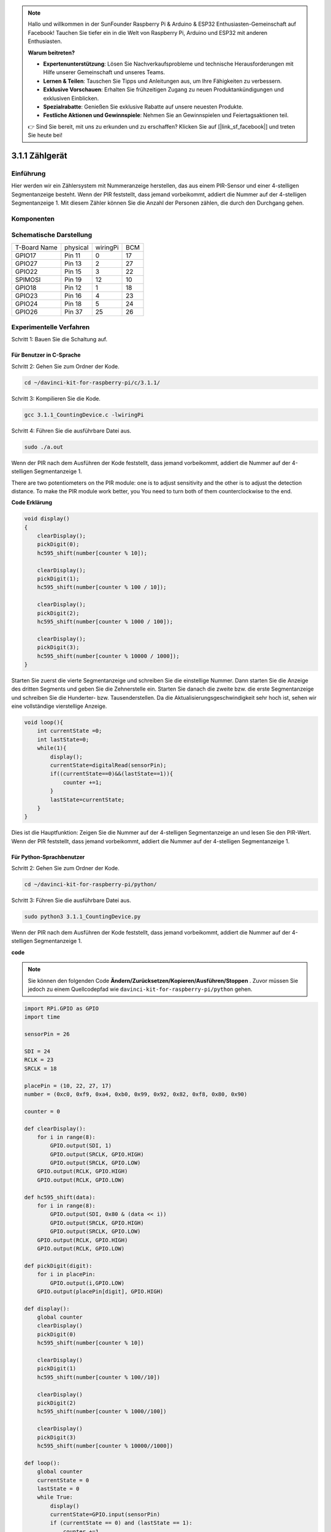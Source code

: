 .. note::

    Hallo und willkommen in der SunFounder Raspberry Pi & Arduino & ESP32 Enthusiasten-Gemeinschaft auf Facebook! Tauchen Sie tiefer ein in die Welt von Raspberry Pi, Arduino und ESP32 mit anderen Enthusiasten.

    **Warum beitreten?**

    - **Expertenunterstützung**: Lösen Sie Nachverkaufsprobleme und technische Herausforderungen mit Hilfe unserer Gemeinschaft und unseres Teams.
    - **Lernen & Teilen**: Tauschen Sie Tipps und Anleitungen aus, um Ihre Fähigkeiten zu verbessern.
    - **Exklusive Vorschauen**: Erhalten Sie frühzeitigen Zugang zu neuen Produktankündigungen und exklusiven Einblicken.
    - **Spezialrabatte**: Genießen Sie exklusive Rabatte auf unsere neuesten Produkte.
    - **Festliche Aktionen und Gewinnspiele**: Nehmen Sie an Gewinnspielen und Feiertagsaktionen teil.

    👉 Sind Sie bereit, mit uns zu erkunden und zu erschaffen? Klicken Sie auf [|link_sf_facebook|] und treten Sie heute bei!

3.1.1 Zählgerät
===================

Einführung
-----------------

Hier werden wir ein Zählersystem mit Nummeranzeige herstellen, 
das aus einem PIR-Sensor und einer 4-stelligen Segmentanzeige besteht. 
Wenn der PIR feststellt, dass jemand vorbeikommt, addiert die Nummer auf der 4-stelligen Segmentanzeige 1. 
Mit diesem Zähler können Sie die Anzahl der Personen zählen, die durch den Durchgang gehen.

Komponenten
---------------

.. image:: media/list_Counting_Device1.png
    :align: center

.. image:: media/list_Counting_Device2.png
    :align: center

Schematische Darstellung
------------------------------------

============ ======== ======== ===
T-Board Name physical wiringPi BCM
GPIO17       Pin 11   0        17
GPIO27       Pin 13   2        27
GPIO22       Pin 15   3        22
SPIMOSI      Pin 19   12       10
GPIO18       Pin 12   1        18
GPIO23       Pin 16   4        23
GPIO24       Pin 18   5        24
GPIO26       Pin 37   25       26
============ ======== ======== ===

.. image:: media/Schematic_three_one1.png
   :align: center

Experimentelle Verfahren
-----------------------------

Schritt 1: Bauen Sie die Schaltung auf.

.. image:: media/image235.png
   :width: 800

**Für Benutzer in C-Sprache**
^^^^^^^^^^^^^^^^^^^^^^^^^^^^^^^^^^^^

Schritt 2: Gehen Sie zum Ordner der Kode.

.. raw:: html

   <run></run>

.. code-block:: 

    cd ~/davinci-kit-for-raspberry-pi/c/3.1.1/

Schritt 3: Kompilieren Sie die Kode.

.. raw:: html

   <run></run>

.. code-block:: 

    gcc 3.1.1_CountingDevice.c -lwiringPi

Schritt 4: Führen Sie die ausführbare Datei aus.

.. raw:: html

    <run></run>
 
.. code-block:: 
 
    sudo ./a.out
 
Wenn der PIR nach dem Ausführen der Kode feststellt, dass jemand vorbeikommt, addiert die Nummer auf der 4-stelligen Segmentanzeige 1.

There are two potentiometers on the PIR module: one is to adjust sensitivity and the other is to adjust the detection distance. To make the PIR module work better, you You need to turn both of them counterclockwise to the end.

**Code Erklärung**

.. code-block:: c

    void display()
    {
        clearDisplay();
        pickDigit(0);
        hc595_shift(number[counter % 10]);

        clearDisplay();
        pickDigit(1);
        hc595_shift(number[counter % 100 / 10]);

        clearDisplay();
        pickDigit(2);
        hc595_shift(number[counter % 1000 / 100]);
     
        clearDisplay();
        pickDigit(3);
        hc595_shift(number[counter % 10000 / 1000]);
    }

Starten Sie zuerst die vierte Segmentanzeige und schreiben Sie die einstellige Nummer. 
Dann starten Sie die Anzeige des dritten Segments und geben Sie die Zehnerstelle ein. 
Starten Sie danach die zweite bzw. die erste Segmentanzeige und schreiben Sie die Hunderter- bzw. 
Tausenderstellen. Da die Aktualisierungsgeschwindigkeit sehr hoch ist, 
sehen wir eine vollständige vierstellige Anzeige.

.. code-block:: c

    void loop(){
        int currentState =0;
        int lastState=0;
        while(1){
            display();
            currentState=digitalRead(sensorPin);
            if((currentState==0)&&(lastState==1)){
                counter +=1;
            }
            lastState=currentState;
        }
    }

Dies ist die Hauptfunktion: 
Zeigen Sie die Nummer auf der 4-stelligen Segmentanzeige an und lesen Sie den PIR-Wert. 
Wenn der PIR feststellt, 
dass jemand vorbeikommt, addiert die Nummer auf der 4-stelligen Segmentanzeige 1.

**Für Python-Sprachbenutzer**
^^^^^^^^^^^^^^^^^^^^^^^^^^^^^^^

Schritt 2: Gehen Sie zum Ordner der Kode.

.. raw:: html

   <run></run>

.. code-block::

    cd ~/davinci-kit-for-raspberry-pi/python/

Schritt 3: Führen Sie die ausführbare Datei aus.

.. raw:: html

   <run></run>

.. code-block::

    sudo python3 3.1.1_CountingDevice.py

Wenn der PIR nach dem Ausführen der Kode feststellt, dass jemand vorbeikommt, addiert die Nummer auf der 4-stelligen Segmentanzeige 1.


**code**

.. note::

    Sie können den folgenden Code **Ändern/Zurücksetzen/Kopieren/Ausführen/Stoppen** . Zuvor müssen Sie jedoch zu einem Quellcodepfad wie ``davinci-kit-for-raspberry-pi/python`` gehen.
     
.. raw:: html

    <run></run>

.. code-block:: python

    import RPi.GPIO as GPIO
    import time

    sensorPin = 26

    SDI = 24
    RCLK = 23
    SRCLK = 18

    placePin = (10, 22, 27, 17)
    number = (0xc0, 0xf9, 0xa4, 0xb0, 0x99, 0x92, 0x82, 0xf8, 0x80, 0x90)

    counter = 0

    def clearDisplay():
        for i in range(8):
            GPIO.output(SDI, 1)
            GPIO.output(SRCLK, GPIO.HIGH)
            GPIO.output(SRCLK, GPIO.LOW)
        GPIO.output(RCLK, GPIO.HIGH)
        GPIO.output(RCLK, GPIO.LOW)    

    def hc595_shift(data): 
        for i in range(8):
            GPIO.output(SDI, 0x80 & (data << i))
            GPIO.output(SRCLK, GPIO.HIGH)
            GPIO.output(SRCLK, GPIO.LOW)
        GPIO.output(RCLK, GPIO.HIGH)
        GPIO.output(RCLK, GPIO.LOW)

    def pickDigit(digit):
        for i in placePin:
            GPIO.output(i,GPIO.LOW)
        GPIO.output(placePin[digit], GPIO.HIGH)

    def display():
        global counter                    
        clearDisplay() 
        pickDigit(0)  
        hc595_shift(number[counter % 10])

        clearDisplay()
        pickDigit(1)
        hc595_shift(number[counter % 100//10])

        clearDisplay()
        pickDigit(2)
        hc595_shift(number[counter % 1000//100])

        clearDisplay()
        pickDigit(3)
        hc595_shift(number[counter % 10000//1000])

    def loop():
        global counter
        currentState = 0
        lastState = 0
        while True:
            display()
            currentState=GPIO.input(sensorPin)
            if (currentState == 0) and (lastState == 1):
                counter +=1
            lastState=currentState

    def setup():
        GPIO.setmode(GPIO.BCM)
        GPIO.setup(SDI, GPIO.OUT)
        GPIO.setup(RCLK, GPIO.OUT)
        GPIO.setup(SRCLK, GPIO.OUT)
        for i in placePin:
            GPIO.setup(i, GPIO.OUT)
        GPIO.setup(sensorPin, GPIO.IN)

    def destroy():   # When "Ctrl+C" is pressed, the function is executed.
        GPIO.cleanup()

    if __name__ == '__main__':  # Program starting from here
        setup()
        try:
            loop()
        except KeyboardInterrupt:
            destroy()

**Code Erklärung**

Basierend auf der :ref:`py_4_sig` wird in dieser Lektion ein PIR-Modul hinzugefügt, um die automatische Zählung von Lektion 1.1.5 in Zählerkennung zu ändern. Wenn der PIR feststellt, dass jemand vorbeikommt, addiert die Nummer auf der 4-stelligen Segmentanzeige 1.



.. code-block:: python

    def display():
        global counter                    
        clearDisplay() 
        pickDigit(0)  
        hc595_shift(number[counter % 10])

        clearDisplay()
        pickDigit(1)
        hc595_shift(number[counter % 100//10])

        clearDisplay()
        pickDigit(2)
        hc595_shift(number[counter % 1000//100])

        clearDisplay()
        pickDigit(3)
        hc595_shift(number[counter % 10000//1000])

Starten Sie zuerst die vierte Segmentanzeige und schreiben Sie die einstellige Nummer. 
Dann starten Sie die Anzeige des dritten Segments und geben Sie die Zehnerstelle ein. 
Starten Sie danach die zweite bzw. die erste Segmentanzeige und schreiben Sie die Hunderter- bzw. Tausenderstellen. 
Da die Aktualisierungsgeschwindigkeit sehr hoch ist, sehen wir eine vollständige vierstellige Anzeige.

.. code-block:: python

    def loop():
    global counter
        currentState = 0
        lastState = 0
        while True:
            display()
            currentState=GPIO.input(sensorPin)
            if (currentState == 0) and (lastState == 1):
                counter +=1
            lastState=currentState 

Dies ist die Hauptfunktion: Zeigen Sie die Nummer auf der 4-stelligen Segmentanzeige an und lesen Sie den PIR-Wert. Wenn der PIR feststellt, dass jemand vorbeikommt, addiert die Nummer auf der 4-stelligen Segmentanzeige 1.

Phänomen Bild
-------------------------

.. image:: media/image236.jpeg
